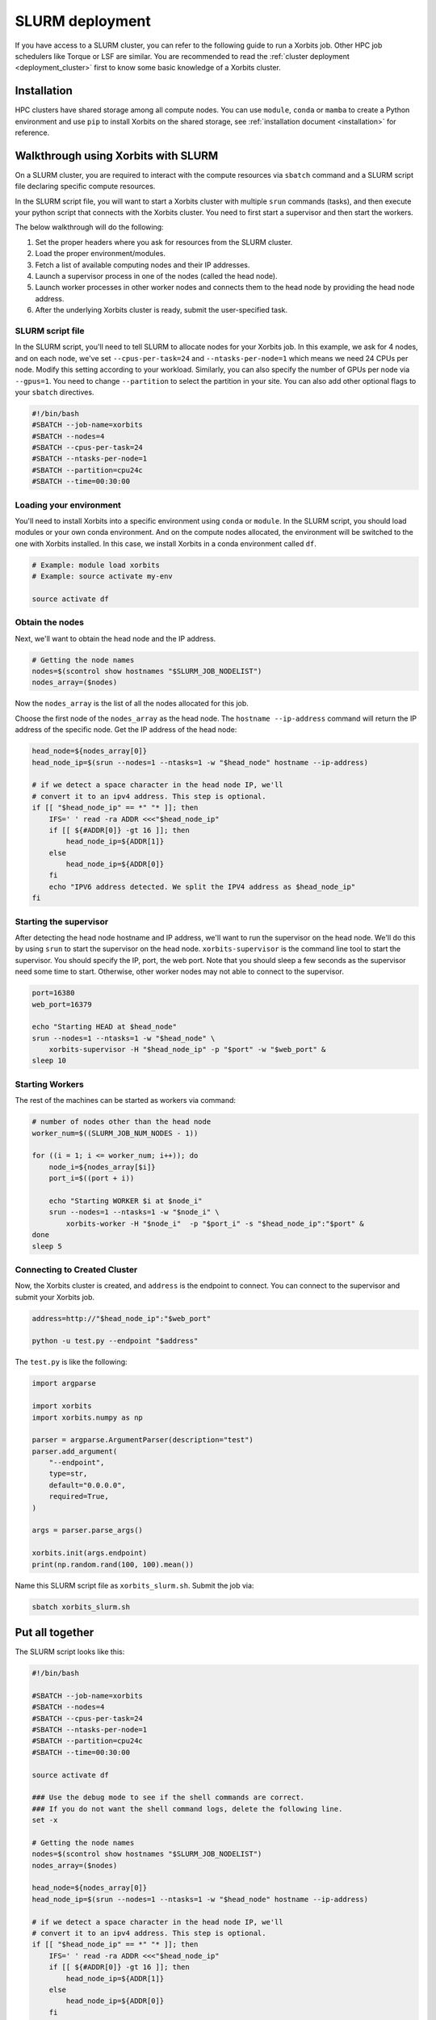.. _deployment_slurm:

==================
SLURM deployment
==================

If you have access to a SLURM cluster, you can refer to the following guide to run a Xorbits job. Other HPC job schedulers like Torque or LSF are similar.
You are recommended to read the :ref:`cluster deployment <deployment_cluster>` first to know some basic knowledge of a Xorbits cluster.

Installation
------------

HPC clusters have shared storage among all compute nodes. You can use ``module``, ``conda`` or ``mamba`` to create a Python environment and use ``pip`` to install Xorbits on the shared storage, see :ref:`installation document <installation>` for reference. 

Walkthrough using Xorbits with SLURM
------------------------------------

On a SLURM cluster, you are required to interact with the compute resources via ``sbatch`` command and a SLURM script file declaring specific compute resources.

In the SLURM script file, you will want to start a Xorbits cluster with multiple ``srun`` commands (tasks), and then execute your python script that connects with the Xorbits cluster. You need to first start a supervisor and then start the workers.

The below walkthrough will do the following:

1. Set the proper headers where you ask for resources from the SLURM cluster.

2. Load the proper environment/modules.

3. Fetch a list of available computing nodes and their IP addresses.

4. Launch a supervisor process in one of the nodes (called the head node).

5. Launch worker processes in other worker nodes and connects them to the head node by providing the head node address.

6. After the underlying Xorbits cluster is ready, submit the user-specified task.

SLURM script file
~~~~~~~~~~~~~~~~~

In the SLURM script, you'll need to tell SLURM to allocate nodes for your Xorbits job. 
In this example, we ask for 4 nodes, and on each node, we've set ``--cpus-per-task=24`` and ``--ntasks-per-node=1`` which means we need 24 CPUs per node. 
Modify this setting according to your workload. Similarly, you can also specify the number of GPUs per node via ``--gpus=1``.
You need to change ``--partition`` to select the partition in your site. You can also add other optional flags to your ``sbatch`` directives.

.. code-block:: bash

    #!/bin/bash
    #SBATCH --job-name=xorbits
    #SBATCH --nodes=4
    #SBATCH --cpus-per-task=24
    #SBATCH --ntasks-per-node=1
    #SBATCH --partition=cpu24c
    #SBATCH --time=00:30:00


Loading your environment
~~~~~~~~~~~~~~~~~~~~~~~~

You'll need to install Xorbits into a specific environment using ``conda`` or ``module``. 
In the SLURM script, you should load modules or your own conda environment. 
And on the compute nodes allocated, the environment will be switched to the one with Xorbits installed.
In this case, we install Xorbits in a conda environment called ``df``.

.. code-block:: bash

    # Example: module load xorbits
    # Example: source activate my-env

    source activate df


Obtain the nodes
~~~~~~~~~~~~~~~~~~~~~~~~~~

Next, we'll want to obtain the head node and the IP address.

.. code-block:: bash

    # Getting the node names
    nodes=$(scontrol show hostnames "$SLURM_JOB_NODELIST")
    nodes_array=($nodes)

Now the ``nodes_array`` is the list of all the nodes allocated for this job.

Choose the first node of the ``nodes_array`` as the head node. 
The ``hostname --ip-address`` command will return the IP address of the specific node. 
Get the IP address of the head node:

.. code-block:: bash

    head_node=${nodes_array[0]}
    head_node_ip=$(srun --nodes=1 --ntasks=1 -w "$head_node" hostname --ip-address)

    # if we detect a space character in the head node IP, we'll
    # convert it to an ipv4 address. This step is optional.
    if [[ "$head_node_ip" == *" "* ]]; then
        IFS=' ' read -ra ADDR <<<"$head_node_ip"
        if [[ ${#ADDR[0]} -gt 16 ]]; then
            head_node_ip=${ADDR[1]}
        else
            head_node_ip=${ADDR[0]}
        fi
        echo "IPV6 address detected. We split the IPV4 address as $head_node_ip"
    fi

Starting the supervisor
~~~~~~~~~~~~~~~~~~~~~~~

After detecting the head node hostname and IP address, we'll want to run the supervisor on the head node. 
We'll do this by using ``srun`` to start the supervisor on the head node. 
``xorbits-supervisor`` is the command line tool to start the supervisor.
You should specify the IP, port, the web port.
Note that you should sleep a few seconds as the supervisor need some time to start. Otherwise, other worker nodes may not able to connect to the supervisor.

.. code-block:: bash

    port=16380
    web_port=16379

    echo "Starting HEAD at $head_node"
    srun --nodes=1 --ntasks=1 -w "$head_node" \
        xorbits-supervisor -H "$head_node_ip" -p "$port" -w "$web_port" &
    sleep 10

Starting Workers
~~~~~~~~~~~~~~~~
The rest of the machines can be started as workers via command:

.. code-block:: bash

    # number of nodes other than the head node
    worker_num=$((SLURM_JOB_NUM_NODES - 1))

    for ((i = 1; i <= worker_num; i++)); do
        node_i=${nodes_array[$i]}
        port_i=$((port + i))
        
        echo "Starting WORKER $i at $node_i"
        srun --nodes=1 --ntasks=1 -w "$node_i" \
            xorbits-worker -H "$node_i"  -p "$port_i" -s "$head_node_ip":"$port" &
    done
    sleep 5

Connecting to Created Cluster
~~~~~~~~~~~~~~~~~~~~~~~~~~~~~

Now, the Xorbits cluster is created, and ``address`` is the endpoint to connect.
You can connect to the supervisor and submit your Xorbits job.

.. code-block:: bash

    address=http://"$head_node_ip":"$web_port"

    python -u test.py --endpoint "$address"

The ``test.py`` is like the following: 

.. code-block:: python

    import argparse

    import xorbits
    import xorbits.numpy as np

    parser = argparse.ArgumentParser(description="test")
    parser.add_argument(
        "--endpoint",
        type=str,
        default="0.0.0.0",
        required=True,
    )

    args = parser.parse_args()

    xorbits.init(args.endpoint)
    print(np.random.rand(100, 100).mean())


Name this SLURM script file as ``xorbits_slurm.sh``. Submit the job via:

.. code-block:: bash

    sbatch xorbits_slurm.sh


Put all together
----------------

The SLURM script looks like this:

.. code-block:: bash

    #!/bin/bash

    #SBATCH --job-name=xorbits
    #SBATCH --nodes=4
    #SBATCH --cpus-per-task=24
    #SBATCH --ntasks-per-node=1
    #SBATCH --partition=cpu24c
    #SBATCH --time=00:30:00

    source activate df

    ### Use the debug mode to see if the shell commands are correct.
    ### If you do not want the shell command logs, delete the following line.
    set -x

    # Getting the node names
    nodes=$(scontrol show hostnames "$SLURM_JOB_NODELIST")
    nodes_array=($nodes)

    head_node=${nodes_array[0]}
    head_node_ip=$(srun --nodes=1 --ntasks=1 -w "$head_node" hostname --ip-address)

    # if we detect a space character in the head node IP, we'll
    # convert it to an ipv4 address. This step is optional.
    if [[ "$head_node_ip" == *" "* ]]; then
        IFS=' ' read -ra ADDR <<<"$head_node_ip"
        if [[ ${#ADDR[0]} -gt 16 ]]; then
            head_node_ip=${ADDR[1]}
        else
            head_node_ip=${ADDR[0]}
        fi
        echo "IPV6 address detected. We split the IPV4 address as $head_node_ip"
    fi

    port=16380
    web_port=16379

    echo "Starting HEAD at $head_node"
    srun --nodes=1 --ntasks=1 -w "$head_node" \
        xorbits-supervisor -H "$head_node_ip" -p "$port" -w "$web_port" &
    sleep 10

    # number of nodes other than the head node
    worker_num=$((SLURM_JOB_NUM_NODES - 1))

    for ((i = 1; i <= worker_num; i++)); do
        node_i=${nodes_array[$i]}
        port_i=$((port + i))
        
        echo "Starting WORKER $i at $node_i"
        srun --nodes=1 --ntasks=1 -w "$node_i" \
            xorbits-worker -H "$node_i"  -p "$port_i" -s "$head_node_ip":"$port" &
    done
    sleep 5

    address=http://"$head_node_ip":"$web_port"

    python -u test.py --endpoint "$address"

